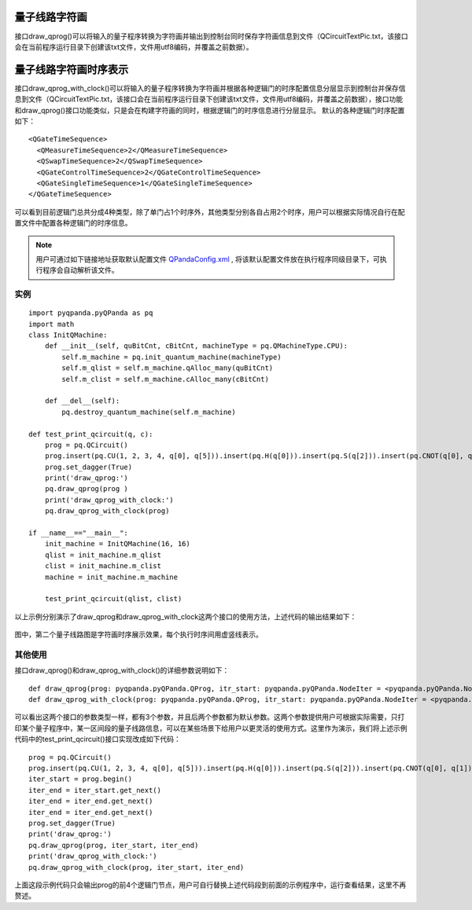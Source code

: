 量子线路字符画
============

接口draw_qprog()可以将输入的量子程序转换为字符画并输出到控制台同时保存字符画信息到文件（QCircuitTextPic.txt，该接口会在当前程序运行目录下创建该txt文件，文件用utf8编码，并覆盖之前数据）。
    
量子线路字符画时序表示
====================

接口draw_qprog_with_clock()可以将输入的量子程序转换为字符画并根据各种逻辑门的时序配置信息分层显示到控制台并保存信息到文件（QCircuitTextPic.txt，该接口会在当前程序运行目录下创建该txt文件，文件用utf8编码，并覆盖之前数据），接口功能和draw_qprog()接口功能类似，只是会在构建字符画的同时，根据逻辑门的时序信息进行分层显示。
默认的各种逻辑门时序配置如下：
::
    <QGateTimeSequence>
      <QMeasureTimeSequence>2</QMeasureTimeSequence>
      <QSwapTimeSequence>2</QSwapTimeSequence>
      <QGateControlTimeSequence>2</QGateControlTimeSequence>
      <QGateSingleTimeSequence>1</QGateSingleTimeSequence>
    </QGateTimeSequence>

可以看到目前逻辑门总共分成4种类型，除了单门占1个时序外，其他类型分别各自占用2个时序，用户可以根据实际情况自行在配置文件中配置各种逻辑门的时序信息。

.. note:: 用户可通过如下链接地址获取默认配置文件 `QPandaConfig.xml <https://github.com/OriginQ/QPanda-2/blob/master/QPandaConfig.xml>`_ , 将该默认配置文件放在执行程序同级目录下，可执行程序会自动解析该文件。

实例
---------------

::

    import pyqpanda.pyQPanda as pq
    import math
    class InitQMachine:
        def __init__(self, quBitCnt, cBitCnt, machineType = pq.QMachineType.CPU):
            self.m_machine = pq.init_quantum_machine(machineType)
            self.m_qlist = self.m_machine.qAlloc_many(quBitCnt)
            self.m_clist = self.m_machine.cAlloc_many(cBitCnt)

        def __del__(self):
            pq.destroy_quantum_machine(self.m_machine)
    
    def test_print_qcircuit(q, c):
        prog = pq.QCircuit()
        prog.insert(pq.CU(1, 2, 3, 4, q[0], q[5])).insert(pq.H(q[0])).insert(pq.S(q[2])).insert(pq.CNOT(q[0], q[1])).insert(pq.CZ(q[1], q[2])).insert(pq.CR(q[2], q[1], math.pi/2))
        prog.set_dagger(True)
        print('draw_qprog:')
        pq.draw_qprog(prog )
        print('draw_qprog_with_clock:')
        pq.draw_qprog_with_clock(prog)
    
    if __name__=="__main__":
        init_machine = InitQMachine(16, 16)
        qlist = init_machine.m_qlist
        clist = init_machine.m_clist
        machine = init_machine.m_machine

        test_print_qcircuit(qlist, clist)
        
以上示例分别演示了draw_qprog和draw_qprog_with_clock这两个接口的使用方法，上述代码的输出结果如下：

.. figure:: ./images/py_draw_prog.png
   :alt:
   
图中，第二个量子线路图是字符画时序展示效果，每个执行时序间用虚竖线表示。

其他使用
--------

接口draw_qprog()和draw_qprog_with_clock()的详细参数说明如下：
::
    def draw_qprog(prog: pyqpanda.pyQPanda.QProg, itr_start: pyqpanda.pyQPanda.NodeIter = <pyqpanda.pyQPanda.NodeIter>, itr_end: pyqpanda.pyQPanda.NodeIter = <pyqpanda.pyQPanda.NodeIter>)
    def draw_qprog_with_clock(prog: pyqpanda.pyQPanda.QProg, itr_start: pyqpanda.pyQPanda.NodeIter = <pyqpanda.pyQPanda.NodeIter>, itr_end: pyqpanda.pyQPanda.NodeIter = <pyqpanda.pyQPanda.NodeIter>)

可以看出这两个接口的参数类型一样，都有3个参数，并且后两个参数都为默认参数。这两个参数提供用户可根据实际需要，只打印某个量子程序中，某一区间段的量子线路信息，可以在某些场景下给用户以更灵活的使用方式。这里作为演示，我们将上述示例代码中的test_print_qcircuit()接口实现改成如下代码：
::

    prog = pq.QCircuit()
    prog.insert(pq.CU(1, 2, 3, 4, q[0], q[5])).insert(pq.H(q[0])).insert(pq.S(q[2])).insert(pq.CNOT(q[0], q[1])).insert(pq.CZ(q[1], q[2])).insert(pq.CR(q[2], q[1], math.pi/2))
    iter_start = prog.begin()
    iter_end = iter_start.get_next()
    iter_end = iter_end.get_next()
    iter_end = iter_end.get_next()
    prog.set_dagger(True)
    print('draw_qprog:')
    pq.draw_qprog(prog, iter_start, iter_end)
    print('draw_qprog_with_clock:')
    pq.draw_qprog_with_clock(prog, iter_start, iter_end)
    
上面这段示例代码只会输出prog的前4个逻辑门节点，用户可自行替换上述代码段到前面的示例程序中，运行查看结果，这里不再赘述。





